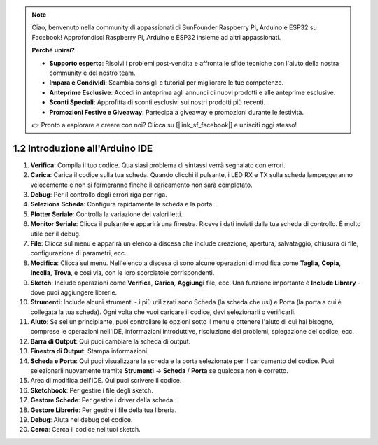 .. note::

    Ciao, benvenuto nella community di appassionati di SunFounder Raspberry Pi, Arduino e ESP32 su Facebook! Approfondisci Raspberry Pi, Arduino e ESP32 insieme ad altri appassionati.

    **Perché unirsi?**

    - **Supporto esperto**: Risolvi i problemi post-vendita e affronta le sfide tecniche con l'aiuto della nostra community e del nostro team.
    - **Impara e Condividi**: Scambia consigli e tutorial per migliorare le tue competenze.
    - **Anteprime Esclusive**: Accedi in anteprima agli annunci di nuovi prodotti e alle anteprime esclusive.
    - **Sconti Speciali**: Approfitta di sconti esclusivi sui nostri prodotti più recenti.
    - **Promozioni Festive e Giveaway**: Partecipa a giveaway e promozioni durante le festività.

    👉 Pronto a esplorare e creare con noi? Clicca su [|link_sf_facebook|] e unisciti oggi stesso!

1.2 Introduzione all'Arduino IDE
====================================

.. image:: img/sp_ide_2.png

1. **Verifica**: Compila il tuo codice. Qualsiasi problema di sintassi verrà segnalato con errori.

2. **Carica**: Carica il codice sulla tua scheda. Quando clicchi il pulsante, i LED RX e TX sulla scheda lampeggeranno velocemente e non si fermeranno finché il caricamento non sarà completato.

3. **Debug**: Per il controllo degli errori riga per riga.

4. **Seleziona Scheda**: Configura rapidamente la scheda e la porta.

5. **Plotter Seriale**: Controlla la variazione dei valori letti.

6. **Monitor Seriale**: Clicca il pulsante e apparirà una finestra. Riceve i dati inviati dalla tua scheda di controllo. È molto utile per il debug.

7. **File**: Clicca sul menu e apparirà un elenco a discesa che include creazione, apertura, salvataggio, chiusura di file, configurazione di parametri, ecc.

8. **Modifica**: Clicca sul menu. Nell'elenco a discesa ci sono alcune operazioni di modifica come **Taglia**, **Copia**, **Incolla**, **Trova**, e così via, con le loro scorciatoie corrispondenti.

9. **Sketch**: Include operazioni come **Verifica**, **Carica**, **Aggiungi** file, ecc. Una funzione importante è **Include Library** - dove puoi aggiungere librerie.

10. **Strumenti**: Include alcuni strumenti - i più utilizzati sono Scheda (la scheda che usi) e Porta (la porta a cui è collegata la tua scheda). Ogni volta che vuoi caricare il codice, devi selezionarli o verificarli.

11. **Aiuto**: Se sei un principiante, puoi controllare le opzioni sotto il menu e ottenere l'aiuto di cui hai bisogno, comprese le operazioni nell'IDE, informazioni introduttive, risoluzione dei problemi, spiegazione del codice, ecc.

12. **Barra di Output**: Qui puoi cambiare la scheda di output.

13. **Finestra di Output**: Stampa informazioni.

14. **Scheda e Porta**: Qui puoi visualizzare la scheda e la porta selezionate per il caricamento del codice. Puoi selezionarli nuovamente tramite **Strumenti** -> **Scheda** / **Porta** se qualcosa non è corretto.

15. Area di modifica dell'IDE. Qui puoi scrivere il codice.

16. **Sketchbook**: Per gestire i file degli sketch.

17. **Gestore Schede**: Per gestire i driver della scheda.

18. **Gestore Librerie**: Per gestire i file della tua libreria.

19. **Debug**: Aiuta nel debug del codice.

20. **Cerca**: Cerca il codice nei tuoi sketch.
